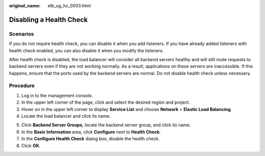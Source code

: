 :original_name: elb_ug_hc_0003.html

.. _elb_ug_hc_0003:

Disabling a Health Check
========================

Scenarios
---------

If you do not require health check, you can disable it when you add listeners. If you have already added listeners with health check enabled, you can also disable it when you modify the listeners.

After health check is disabled, the load balancer will consider all backend servers healthy and will still route requests to backend servers even if they are not working normally. As a result, applications on these servers are inaccessible. If this happens, ensure that the ports used by the backend servers are normal. Do not disable health check unless necessary.

Procedure
---------

#. Log in to the management console.
#. In the upper left corner of the page, click |image1| and select the desired region and project.
#. Hover on |image2| in the upper left corner to display **Service List** and choose **Network** > **Elastic Load Balancing**.
#. Locate the load balancer and click its name.

5. Click **Backend Server Groups**, locate the backend server group, and click its name.
6. In the **Basic Information** area, click **Configure** next to **Health Check**.

7. In the **Configure Health Check** dialog box, disable the health check.

8. Click **OK**.

.. |image1| image:: /_static/images/en-us_image_0000001211126503.png
.. |image2| image:: /_static/images/en-us_image_0000001120894978.png
